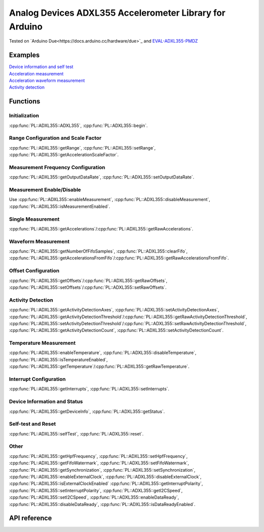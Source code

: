 Analog Devices ADXL355 Accelerometer Library for Arduino
========================================================
Tested on `Arduino Due<https://docs.arduino.cc/hardware/due>`_ and
`EVAL-ADXL355-PMDZ <https://www.analog.com/en/design-center/evaluation-hardware-and-software/evaluation-boards-kits/EVAL-ADXL355-PMDZ.html>`_

Examples
--------
| `Device information and self test <https://github.com/plasmapper/adxl355-arduino/tree/main/examples/DeviceInfoAndSelfTest>`_
| `Acceleration measurement <https://github.com/plasmapper/adxl355-arduino/tree/main/examples/AccelerationMeasurement>`_
| `Acceleration waveform measurement <https://github.com/plasmapper/adxl355-arduino/tree/main/examples/AccelerationWaveformMeasurement>`_
| `Activity detection <https://github.com/plasmapper/adxl355-arduino/tree/main/examples/ActivityDetection>`_

Functions
---------

Initialization
^^^^^^^^^^^^^^
:cpp:func:`PL::ADXL355::ADXL355`, :cpp:func:`PL::ADXL355::begin`.

Range Configuration and Scale Factor
^^^^^^^^^^^^^^^^^^^^^^^^^^^^^^^^^^^^
:cpp:func:`PL::ADXL355::getRange`, :cpp:func:`PL::ADXL355::setRange`, :cpp:func:`PL::ADXL355::getAccelerationScaleFactor`.

Measurement Frequency Configuration
^^^^^^^^^^^^^^^^^^^^^^^^^^^^^^^^^^^
:cpp:func:`PL::ADXL355::getOutputDataRate`, :cpp:func:`PL::ADXL355::setOutputDataRate`.

Measurement Enable/Disable
^^^^^^^^^^^^^^^^^^^^^^^^^^
Use :cpp:func:`PL::ADXL355::enableMeasurement`, :cpp:func:`PL::ADXL355::disableMeasurement`,
:cpp:func:`PL::ADXL355::isMeasurementEnabled`.

Single Measurement
^^^^^^^^^^^^^^^^^^
:cpp:func:`PL::ADXL355::getAccelerations`/:cpp:func:`PL::ADXL355::getRawAccelerations`.

Waveform Measurement
^^^^^^^^^^^^^^^^^^^^
:cpp:func:`PL::ADXL355::getNumberOfFifoSamples`, :cpp:func:`PL::ADXL355::clearFifo`,
:cpp:func:`PL::ADXL355::getAccelerationsFromFifo`/:cpp:func:`PL::ADXL355::getRawAccelerationsFromFifo`.

Offset Configuration
^^^^^^^^^^^^^^^^^^^^
:cpp:func:`PL::ADXL355::getOffsets`/:cpp:func:`PL::ADXL355::getRawOffsets`,
:cpp:func:`PL::ADXL355::setOffsets`/:cpp:func:`PL::ADXL355::setRawOffsets`.

Activity Detection
^^^^^^^^^^^^^^^^^^
:cpp:func:`PL::ADXL355::getActivityDetectionAxes`, :cpp:func:`PL::ADXL355::setActivityDetectionAxes`,
:cpp:func:`PL::ADXL355::getActivityDetectionThreshold`/:cpp:func:`PL::ADXL355::getRawActivityDetectionThreshold`,
:cpp:func:`PL::ADXL355::setActivityDetectionThreshold`/:cpp:func:`PL::ADXL355::setRawActivityDetectionThreshold`,
:cpp:func:`PL::ADXL355::getActivityDetectionCount`, :cpp:func:`PL::ADXL355::setActivityDetectionCount`.

Temperature Measurement
^^^^^^^^^^^^^^^^^^^^^^^
:cpp:func:`PL::ADXL355::enableTemperature`, :cpp:func:`PL::ADXL355::disableTemperature`,
:cpp:func:`PL::ADXL355::isTemperatureEnabled`,
:cpp:func:`PL::ADXL355::getTemperature`/:cpp:func:`PL::ADXL355::getRawTemperature`.

Interrupt Configuration
^^^^^^^^^^^^^^^^^^^^^^^
:cpp:func:`PL::ADXL355::getInterrupts`, :cpp:func:`PL::ADXL355::setInterrupts`.

Device Information and Status
^^^^^^^^^^^^^^^^^^^^^^^^^^^^^
:cpp:func:`PL::ADXL355::getDeviceInfo`, :cpp:func:`PL::ADXL355::getStatus`.

Self-test and Reset
^^^^^^^^^^^^^^^^^^^
:cpp:func:`PL::ADXL355::selfTest`, :cpp:func:`PL::ADXL355::reset`.

Other
^^^^^
:cpp:func:`PL::ADXL355::getHpfFrequency`, :cpp:func:`PL::ADXL355::setHpfFrequency`,
:cpp:func:`PL::ADXL355::getFifoWatermark`, :cpp:func:`PL::ADXL355::setFifoWatermark`,
:cpp:func:`PL::ADXL355::getSynchronization`, :cpp:func:`PL::ADXL355::setSynchronization`,
:cpp:func:`PL::ADXL355::enableExternalClock`, :cpp:func:`PL::ADXL355::disableExternalClock`,
:cpp:func:`PL::ADXL355::isExternalClockEnabled`
:cpp:func:`PL::ADXL355::getInterruptPolarity`, :cpp:func:`PL::ADXL355::setInterruptPolarity`,
:cpp:func:`PL::ADXL355::getI2CSpeed`, :cpp:func:`PL::ADXL355::setI2CSpeed`,
:cpp:func:`PL::ADXL355::enableDataReady`, :cpp:func:`PL::ADXL355::disableDataReady`,
:cpp:func:`PL::ADXL355::isDataReadyEnabled`.


API reference
-------------

.. doxygenclass:: PL::ADXL355
  :members:
  :protected-members:

.. doxygenenum:: PL::ADXL355_Status

.. doxygenenum:: PL::ADXL355_Axes

.. doxygenenum:: PL::ADXL355_HpfFrequency

.. doxygenenum:: PL::ADXL355_OutputDataRate

.. doxygenenum:: PL::ADXL355_Interrupts

.. doxygenenum:: PL::ADXL355_Synchronization

.. doxygenenum:: PL::ADXL355_Range

.. doxygenenum:: PL::ADXL355_InterruptPolarity

.. doxygenenum:: PL::ADXL355_I2CSpeed

.. doxygenstruct:: PL::ADXL355_DeviceInfo
  :members:
  :protected-members:

.. doxygenstruct:: PL::ADXL355_RawAccelerations
  :members:
  :protected-members:

.. doxygenstruct:: PL::ADXL355_Accelerations
  :members:
  :protected-members: